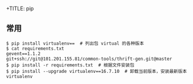 +TITLE: pip

** 常用
#+BEGIN_SRC shell
  $ pip install virtualenv==  # 列出包 virtual 的各种版本
  $ cat requirements.txt
  gevent==1.1.2
  git+ssh://git@101.201.155.81/common-tools/thrift-gen.git@master
  $ pip install -r requirements.txt  # 根据文件安装包
  $ pip install --upgrade virtualenv==16.7.10  # 卸载当前版本，安装最新版本 virtualenv
#+END_SRC
